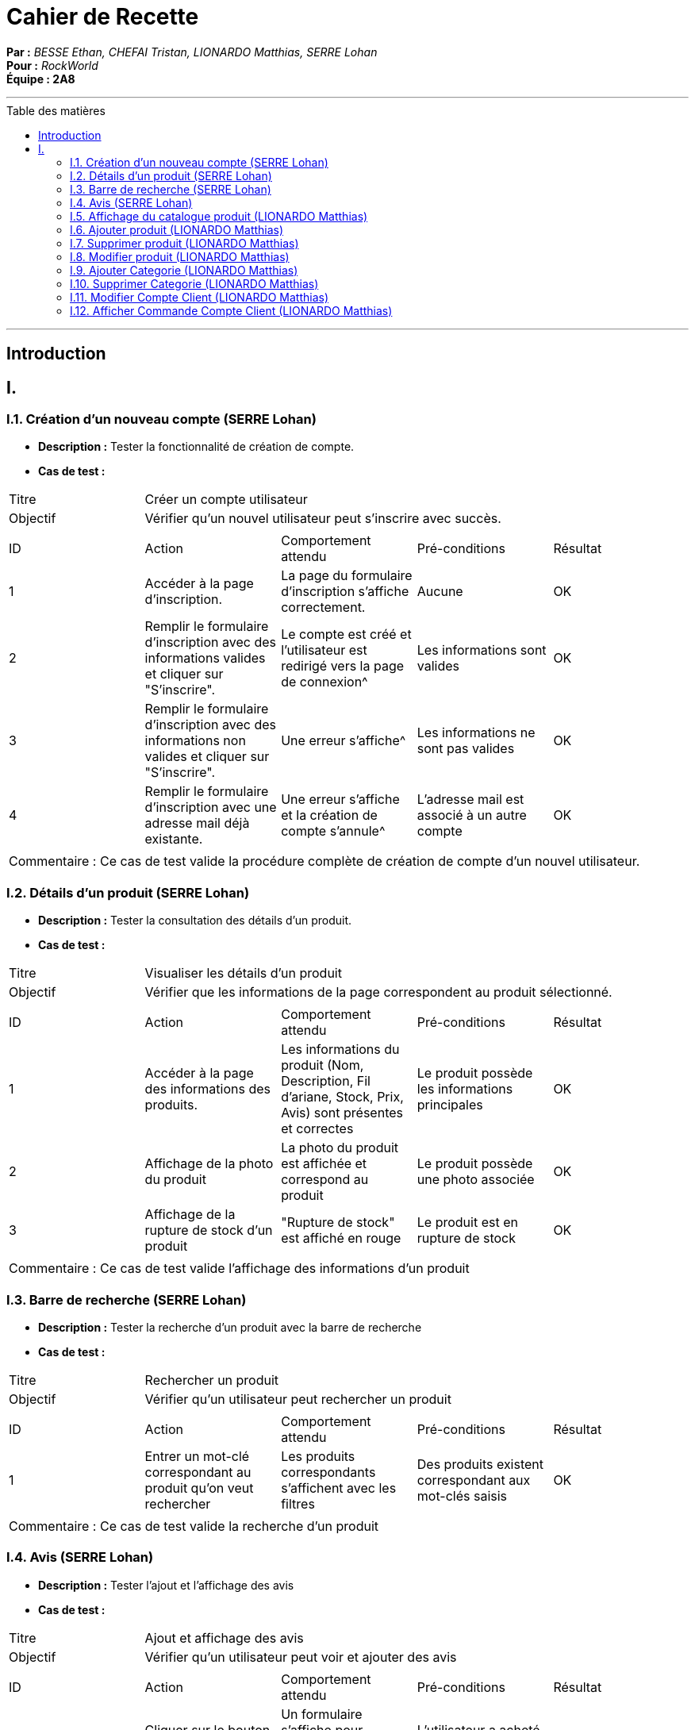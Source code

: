 = Cahier de Recette
:toc-title: Table des matières
:toc: macro

*Par :* _BESSE Ethan, CHEFAI Tristan, LIONARDO Matthias, SERRE Lohan_ +
*Pour :* _RockWorld_ +
*Équipe : 2A8* 

---
toc::[]
---
== Introduction

== I. 

=== I.1. Création d'un nouveau compte (SERRE Lohan)
- **Description :** Tester la fonctionnalité de création de compte.
- **Cas de test :**

|====
|Titre 4+|Créer un compte utilisateur
|Objectif 4+|Vérifier qu'un nouvel utilisateur peut s'inscrire avec succès.
5+|
^|ID ^|Action ^|Comportement attendu ^|Pré-conditions ^|Résultat
^|1 ^|Accéder à la page d'inscription. ^|La page du formulaire d'inscription s'affiche correctement. ^|Aucune ^|OK
^|2 ^|Remplir le formulaire d'inscription avec des informations valides et cliquer sur "S'inscrire". ^|Le compte est créé et l'utilisateur est redirigé vers la page de connexion^|Les informations sont valides ^|OK
^|3 ^|Remplir le formulaire d'inscription avec des informations non valides et cliquer sur "S'inscrire". ^|Une erreur s'affiche^|Les informations ne sont pas valides ^|OK
^|4 ^|Remplir le formulaire d'inscription avec une adresse mail déjà existante. ^|Une erreur s'affiche et la création de compte s'annule^|L'adresse mail est associé à un autre compte ^|OK
5+|
5+|Commentaire :
Ce cas de test valide la procédure complète de création de compte d'un nouvel utilisateur.
|====

=== I.2. Détails d'un produit (SERRE Lohan)
- **Description :** Tester la consultation des détails d'un produit.
- **Cas de test :**

|====
|Titre 4+|Visualiser les détails d'un produit
|Objectif 4+|Vérifier que les informations de la page correspondent au produit sélectionné.
5+|
^|ID ^|Action ^|Comportement attendu ^|Pré-conditions ^|Résultat
^|1 ^|Accéder à la page des informations des produits. ^|Les informations du produit (Nom, Description, Fil d'ariane, Stock, Prix, Avis) sont présentes et correctes ^|Le produit possède les informations principales ^|OK
^|2 ^|Affichage de la photo du produit ^|La photo du produit est affichée et correspond au produit ^|Le produit possède une photo associée ^|OK
^|3 ^|Affichage de la rupture de stock d'un produit ^|"Rupture de stock" est affiché en rouge ^|Le produit est en rupture de stock ^|OK

5+|
5+|Commentaire :
Ce cas de test valide l'affichage des informations d'un produit
|====

=== I.3. Barre de recherche (SERRE Lohan)
- **Description :** Tester la recherche d'un produit avec la barre de recherche
- **Cas de test :**

|====
|Titre 4+|Rechercher un produit
|Objectif 4+|Vérifier qu'un utilisateur peut rechercher un produit 
5+|
^|ID ^|Action ^|Comportement attendu ^|Pré-conditions ^|Résultat
^|1 ^|Entrer un mot-clé correspondant au produit qu'on veut rechercher ^|Les produits correspondants s'affichent avec les filtres ^|Des produits existent correspondant aux mot-clés saisis ^|OK
5+|
5+|Commentaire :
Ce cas de test valide la recherche d'un produit
|====

=== I.4. Avis (SERRE Lohan)
- **Description :** Tester l'ajout et l'affichage des avis
- **Cas de test :**

|====
|Titre 4+|Ajout et affichage des avis
|Objectif 4+|Vérifier qu'un utilisateur peut voir et ajouter des avis 
5+|
^|ID ^|Action ^|Comportement attendu ^|Pré-conditions ^|Résultat
^|1 ^|Cliquer sur le bouton "Donner votre avis" ^|Un formulaire s'affiche pour permettre d'ajouter un avis ^|L'utilisateur a acheté le produit. ^|OK
^|2 ^|Valider l'avis ^|La page du produit se recharge et l'avis de l'utilisateur est présent dans la section "Avis Clients" ^|L'utilisateur a entré des informations valides pour ajouter un avis ^|OK
^|3 ^|Aucune ^|Les avis de tous les utilisateurs sont affichés dans la section "Avis Clients" ^|Le produit possède des avis ^|OK
5+|
5+|Commentaire :
Ce cas de test valide l'ajout et l'affichage des avis
|====


=== I.5. Affichage du catalogue produit (LIONARDO Matthias)
- **Description :** Tester L'affichage du catalogue produit
- **Cas de test :**

|====
|Titre 4+|Afficher catalogue produit
|Objectif 4+|Vérifier que les produits de la catégorie soient présents
5+|
^|ID ^|Action ^|Comportement attendu ^|Pré-conditions ^|Résultat
^|1 ^|Cliquer sur une catégorie du menu  ^|Tous les produits de la catégorie s'affichent ^|Il y a des produits dans la catégorie. ^|OK
^|2 ^|Cliquer sur une catégorie du menu ^|Un message s'affiche pour prévenir qu'il n'y a aucun produit dans la catégorie ^|Il n'y a aucun produits dans la catégorie. ^|OK
^|3 ^|Tentative de modification du lien ^|Tous les produits s'affichent ^|L'utilisateur modifie le lien ^|OK
5+|
5+|Commentaire :
Ce cas de test valide l'affichage du catalogue produit
|====

=== I.6. Ajouter produit (LIONARDO Matthias)
- **Description :** Tester L'ajout d'un produit
- **Cas de test :**

|====
|Titre 4+|Ajouter un produit
|Objectif 4+|Vérifier que le produit est bien ajouté
5+|
^|ID ^|Action ^|Comportement attendu ^|Pré-conditions ^|Résultat
^|1 ^|Cliquer sur le bouton ajouter produit  ^|Un message s'affiche pour prévenir que le produit a été ajouté ^|Être connecté sur un compte administrateur/ remplir tous les champs. ^|OK
5+|
5+|Commentaire :
Ce cas de test valide l'ajout d'un produit
|====

=== I.7. Supprimer produit (LIONARDO Matthias)
- **Description :** Tester La suppression d'un produit
- **Cas de test :**

|====
|Titre 4+|Supprimer produit
|Objectif 4+|Vérifier que le produit soit bien supprimé
5+|
^|ID ^|Action ^|Comportement attendu ^|Pré-conditions ^|Résultat
^|1 ^|Appuyer sur le bouton supprimer  ^|Supprime le produit ^|Être connecté sur un compte administrateur. ^|OK
^|2 ^|Appuyer sur le bouton supprimer  ^|Supprime le produit ^|Être connecté sur un compte administrateur/ Le produit est dans une commande ou le panier d'un utilisateur. ^|Le produit n'est pas supprimé. ^|
5+|
5+|Commentaire :
Ce cas de test valide la suppression d'un produit
|====

=== I.8. Modifier produit (LIONARDO Matthias)
- **Description :** Tester La modification d'un produit
- **Cas de test :**

|====
|Titre 4+|Modifier produit
|Objectif 4+|Vérifier que le produit soit bien modifié
5+|
^|ID ^|Action ^|Comportement attendu ^|Pré-conditions ^|Résultat
^|1 ^|Cliquer sur le bouton modifier  ^|Modifie le produit ^|Être connecté sur un compte administrateur. ^|OK
5+|
5+|Commentaire :
Ce cas de test valide la modification d'un produit
|====

=== I.9. Ajouter Categorie (LIONARDO Matthias)
- **Description :** Tester L'ajout d'une catégorie
- **Cas de test :**

|====
|Titre 4+|Ajouter Catégorie
|Objectif 4+|Vérifier que la catégorie est bien ajoutée
5+|
^|ID ^|Action ^|Comportement attendu ^|Pré-conditions ^|Résultat
^|1 ^|Cliquer le bouton "Ajouter"  ^|Ajoute la catégorie et affiche un message ^|Être connecté sur un compte administrateur. ^|OK
5+|
5+|Commentaire :
Ce cas de test valide l'ajout d'une catégorie
|====

=== I.10. Supprimer Categorie (LIONARDO Matthias)
- **Description :** Tester la suppression d'une catégorie
- **Cas de test :**

|====
|Titre 4+|Supprimer une catégorie
|Objectif 4+|Vérifier qu'une catégorie peut être supprimée
5+|
^|ID ^|Action ^|Comportement attendu ^|Pré-conditions ^|Résultat
^|1 ^|Cliquer sur le bouton "Supprimer" d'une catégorie  ^|La catégorie est supprimée ^|Être connecté sur un compte administrateur. ^|OK
^|2 ^|Cliquer sur le bouton "Supprimer" d'une catégorie  ^|Un message d'erreur s'affiche ^|Être connecté sur un compte administrateur/ La categorie a des sous categories. ^|OK
^|3 ^|Cliquer sur le bouton "Supprimer" d'une catégorie  ^|Un message d'erreur s'affiche ^|Être connecté sur un compte administrateur/ La categorie a des produits. ^|OK
5+|
5+|Commentaire :
Ce cas de test valide la suppression d'une catégorie
|====


=== I.11. Modifier Compte Client (LIONARDO Matthias)
- **Description :** Tester la modification d'un compte client
- **Cas de test :**

|====
|Titre 4+|Modifier Compte Client
|Objectif 4+|Vérifier que le compte client est bien modifié
5+|
^|ID ^|Action ^|Comportement attendu ^|Pré-conditions ^|Résultat
^|1 ^|Cliquer sur le bouton "Modifier" ^|Le compte est modifié ^|Être connecté en tant qu'utilisateur ^|OK
^|2 ^|Cliquer sur le bouton "Modifier" ^|Le compte n'est pas modifié et les champs posant problème sont mis en rouge ^|Être connecté en tant qu'utilisateur/ L'adresse e-mail existe déja ou les champs renseignés ne sont pas valide ^|OK
5+|
5+|Commentaire :
Ce cas de test valide la modification d'un compte client
|====

=== I.12. Afficher Commande Compte Client (LIONARDO Matthias)
- **Description :** Tester l'affichage d'un compte client
- **Cas de test :**

|====
|Titre 4+|Afficher Compte Client
|Objectif 4+|Vérifier que le compte client s'affiche correctement
5+|
^|ID ^|Action ^|Comportement attendu ^|Pré-conditions ^|Résultat
^|1 ^|Aucune ^|Les produits favoris s'affichent ^|Être connecté en tant qu'utilisateur/ avoir des produits favoris ^|OK
^|2 ^|Aucune ^|un message "Aucun produit favoris" s'affiche ^|Être connecté en tant qu'utilisateur/ n'avoir aucun produit en favoris ^|OK
^|3 ^|Aucune ^|Les produits commandé s'affichent ^|Être connecté en tant qu'utilisateur/ avoir des produits commandés ^|OK
^|4 ^|Aucune ^|un message "Aucun produit commandés" s'affiche ^|Être connecté en tant qu'utilisateur/ n'avoir aucun produit commandés ^|OK
5+|
5+|Commentaire :
Ce cas de test valide l'affichage d'un compte client
|====


